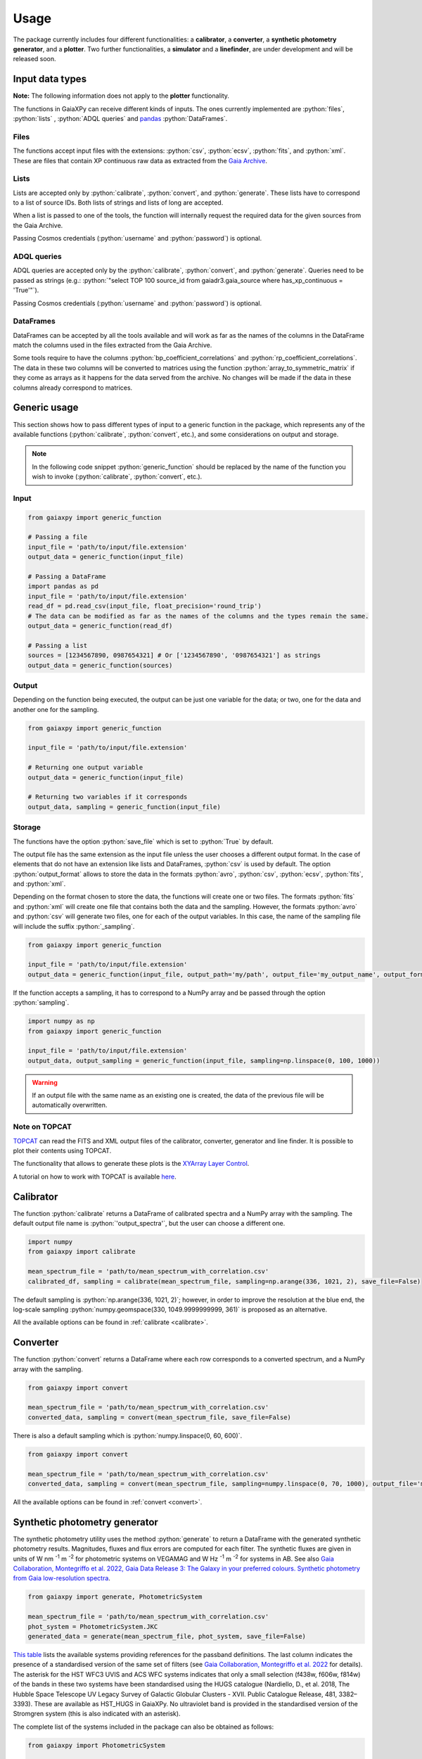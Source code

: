 Usage
=====

The package currently includes four different functionalities: a **calibrator**, a **converter**, a **synthetic photometry generator**, and a **plotter**. Two further functionalities, a **simulator** and a **linefinder**, are under development and will be released soon.

.. role:: python(code)
   :language: python

------------------
Input data types
------------------

**Note:** The following information does not apply to the **plotter** functionality.

The functions in GaiaXPy can receive different kinds of inputs. The ones currently implemented are :python:`files`, :python:`lists` , :python:`ADQL queries` and `pandas <https://pandas.pydata.org/>`_ :python:`DataFrames`.

Files
-----
The functions accept input files with the extensions: :python:`csv`, :python:`ecsv`, :python:`fits`, and :python:`xml`.
These are files that contain XP continuous raw data as extracted from the `Gaia Archive <https://archives.esac.esa.int/gaia/>`_.

Lists
-----
Lists are accepted only by :python:`calibrate`, :python:`convert`, and :python:`generate`. These lists have to correspond to a list of source IDs. Both lists of strings and lists of long are accepted.

When a list is passed to one of the tools, the function will internally request the required data for the given sources from the Gaia Archive.

Passing Cosmos credentials (:python:`username` and :python:`password`) is optional.

ADQL queries
------------
ADQL queries are accepted only by the :python:`calibrate`, :python:`convert`, and :python:`generate`. Queries need to be passed as strings (e.g.: :python:`"select TOP 100 source_id from gaiadr3.gaia_source where has_xp_continuous = 'True'"`).

Passing Cosmos credentials (:python:`username` and :python:`password`) is optional.

DataFrames
----------
DataFrames can be accepted by all the tools available and will work as far as the names of the columns in the DataFrame match the columns used in the files extracted from the Gaia Archive.

Some tools require to have the columns :python:`bp_coefficient_correlations` and :python:`rp_coefficient_correlations`. The data in these two columns will be converted to matrices using the
function :python:`array_to_symmetric_matrix` if they come as arrays as it happens for the data served from the archive. No changes will be made if the data in these columns already correspond to matrices.

-------------
Generic usage
-------------

This section shows how to pass different types of input to a generic function in the package, which represents any of the available functions (:python:`calibrate`, :python:`convert`, etc.), and some considerations on output and storage.

.. note::
  In the following code snippet :python:`generic_function` should be replaced by the name of the function you wish to invoke (:python:`calibrate`, :python:`convert`, etc.).

Input
-----

.. code-block:: python

   from gaiaxpy import generic_function

   # Passing a file
   input_file = 'path/to/input/file.extension'
   output_data = generic_function(input_file)

   # Passing a DataFrame
   import pandas as pd
   input_file = 'path/to/input/file.extension'
   read_df = pd.read_csv(input_file, float_precision='round_trip')
   # The data can be modified as far as the names of the columns and the types remain the same.
   output_data = generic_function(read_df)

   # Passing a list
   sources = [1234567890, 0987654321] # Or ['1234567890', '0987654321'] as strings
   output_data = generic_function(sources)

Output
------

Depending on the function being executed, the output can be just one variable for the data; or two, one for the data and another one for the sampling.

.. code-block:: python

   from gaiaxpy import generic_function

   input_file = 'path/to/input/file.extension'

   # Returning one output variable
   output_data = generic_function(input_file)

   # Returning two variables if it corresponds
   output_data, sampling = generic_function(input_file)

Storage
-------

The functions have the option :python:`save_file` which is set to :python:`True` by default.

The output file has the same extension as the input file unless the user chooses a different output format. In the case of elements that do not have an extension like lists and DataFrames, :python:`csv` is used by default.
The option :python:`output_format` allows to store the data in the formats :python:`avro`, :python:`csv`, :python:`ecsv`, :python:`fits`, and :python:`xml`.

Depending on the format chosen to store the data, the functions will create one or two files. The formats :python:`fits` and :python:`xml` will create one file that contains both the data and the sampling.
However, the formats :python:`avro` and :python:`csv` will generate two files, one for each of the output variables. In this case, the name of the sampling file will include the suffix :python:`_sampling`.

.. code-block:: python

    from gaiaxpy import generic_function

    input_file = 'path/to/input/file.extension'
    output_data = generic_function(input_file, output_path='my/path', output_file='my_output_name', output_format='fits')

If the function accepts a sampling, it has to correspond to a NumPy array and be passed through the option :python:`sampling`.

.. code-block:: python

    import numpy as np
    from gaiaxpy import generic_function

    input_file = 'path/to/input/file.extension'
    output_data, output_sampling = generic_function(input_file, sampling=np.linspace(0, 100, 1000))

.. warning::
    If an output file with the same name as an existing one is created,
    the data of the previous file will be automatically overwritten.

Note on TOPCAT
--------------

`TOPCAT <http://www.star.bris.ac.uk/~mbt/topcat/>`_ can read the FITS and XML output files of the calibrator, converter, generator and line finder. It is possible to plot their contents using TOPCAT.

The functionality that allows to generate these plots is the `XYArray Layer Control <http://www.star.bristol.ac.uk/~mbt/topcat/sun253/GangLayerControl_xyarray.html>`_.

A tutorial on how to work with TOPCAT is available `here <https://gaia-dpci.github.io/GaiaXPy-website/tutorials/TOPCAT%20tutorial.html>`_.

----------
Calibrator
----------

The function :python:`calibrate` returns a DataFrame of calibrated spectra and a NumPy array with the sampling. The default output file name is :python:`'output_spectra'`, but the user can choose a different one.

.. code-block:: python

   import numpy
   from gaiaxpy import calibrate

   mean_spectrum_file = 'path/to/mean_spectrum_with_correlation.csv'
   calibrated_df, sampling = calibrate(mean_spectrum_file, sampling=np.arange(336, 1021, 2), save_file=False)

The default sampling is :python:`np.arange(336, 1021, 2)`; however, in order to improve the resolution at the blue end, the log-scale sampling :python:`numpy.geomspace(330, 1049.9999999999, 361)` is proposed as an alternative.

All the available options can be found in :ref:`calibrate <calibrate>`.

---------
Converter
---------

The function :python:`convert` returns a DataFrame where each row corresponds to a converted spectrum, and a NumPy array with the sampling.

.. code-block:: python

    from gaiaxpy import convert

    mean_spectrum_file = 'path/to/mean_spectrum_with_correlation.csv'
    converted_data, sampling = convert(mean_spectrum_file, save_file=False)

There is also a default sampling which is :python:`numpy.linspace(0, 60, 600)`.

.. code-block:: python

    from gaiaxpy import convert

    mean_spectrum_file = 'path/to/mean_spectrum_with_correlation.csv'
    converted_data, sampling = convert(mean_spectrum_file, sampling=numpy.linspace(0, 70, 1000), output_file='my_output_name', output_format='.xml')

All the available options can be found in :ref:`convert <convert>`.

------------------------------
Synthetic photometry generator
------------------------------

The synthetic photometry utility uses the method :python:`generate` to return a DataFrame with the generated synthetic photometry results.
Magnitudes, fluxes and flux errors are computed for each filter. The synthetic fluxes are given in units
of W nm :superscript:`-1` m :superscript:`-2` for photometric systems on VEGAMAG and W Hz :superscript:`-1` m :superscript:`-2`
for systems in AB. See also `Gaia Collaboration, Montegriffo et al. 2022, Gaia Data Release 3: The Galaxy in your preferred
colours. Synthetic photometry from Gaia low-resolution spectra <https://arxiv.org/abs/2206.06215>`_.

.. code-block:: python

    from gaiaxpy import generate, PhotometricSystem

    mean_spectrum_file = 'path/to/mean_spectrum_with_correlation.csv'
    phot_system = PhotometricSystem.JKC
    generated_data = generate(mean_spectrum_file, phot_system, save_file=False)

`This table <_static/images/PhotometricSystem_table.pdf>`_ lists the available systems providing references for the passband definitions.
The last column indicates the presence of a standardised version of the same set of filters (see `Gaia Collaboration, Montegriffo et al. 2022 <https://arxiv.org/abs/2206.06215>`_ for details). The asterisk for the HST WFC3 UVIS and
ACS WFC systems indicates that only a small selection (f438w, f606w, f814w) of the bands in these
two systems have been standardised using the HUGS catalogue (Nardiello, D., et al. 2018, The Hubble Space Telescope UV Legacy Survey of Galactic Globular
Clusters - XVII. Public Catalogue Release, 481, 3382–3393). These are available as HST_HUGS in GaiaXPy.
No ultraviolet band is provided in the standardised version of the Stromgren system (this is also indicated
with an asterisk).

The complete list of the systems included in the package can also be obtained as follows:

.. code-block:: python

    from gaiaxpy import PhotometricSystem

    PhotometricSystem.get_available_systems()

Photometric systems requests
----------------------------
Users can request the addition of other photometric systems by raising an `issue via GitHub <https://github.com/gaia-dpci/GaiaXPy/issues>`_.
The main conditions for adding a new system are the following:

* Only passbands that are fully enclosed in the Gaia BP/RP wavelength range [330, 1050] nm can be reproduced.
* Requests need to be properly justified. An example: it would be pointless to include a specific set of passbands that is used at a given telescope to approximate the JKC or SDSS systems. Synthetic magnitudes/fluxes (standardised or non-standardised) in these systems can be already obtained with GaiaXPy. On the other hand, it would be useful to include a set of passbands adopted by an existing or forthcoming survey that intends to provide magnitudes in its own “natural” photometric system, or a set aimed at tracing a specific feature/characteristic of the available XP spectra, not covered by already included passbands.
* The newly added systems will be publicly available to all GaiaXPy users.
* The new system to be added is specified as follows:

  * one CSV file per passband, containing the following columns: wavelength in nm or Angstrom, total response in arbitrary units.
  * it must be clearly specified if the transmission curves are photonic curves or energy curves (see, e.g., Bessell & Murphy 2012).
  * it must be clearly specified if the desired magnitudes are VEGAMAG or AB mag.
  * a reference for the source of all the above info (especially the transmission curves) must be provided.

All the available options for this method can be found in :ref:`generate <generate>`.

Downloadable SVO systems
------------------------
The Spanish Virtual Observatory (`SVO <https://svo.cab.inta-csic.es/main/index.php>`_) provides additional files that
can be downloaded from their webpage and then loaded into GaiaXPy version 2.0.0 or later.

These files contain additional photometric systems from which synthetic photometry can be generated in the same way it is done with the built-in GaiaXPy systems.

A tutorial on how to use this functionality is available in the `Tutorials section <https://gaia-dpci.github.io/GaiaXPy-website/tutorials.html>`_ of the main GaiaXPy webpage.

-------
Plotter
-------

This functionality allows to plot the output of the calibrator and converter. It receives the output DataFrame and the output_sampling.

.. code-block:: python

    from gaiaxpy import plot_spectra
    plot_spectra(output_data, sampling=output_sampling, multi=False, show_plot=True, output_path='/path')

The parameter :python:`multi` set as :python:`True` plots all the results in the image, whereas :python:`False` generates one plot per spectrum in the data.
The parameter :python:`show_plot` shows the images if it is set as :python:`True`. If a :python:`output_path` is provided, the plots are automatically saved.

All the available options are described in :ref:`plot_spectra <plotter>`.

